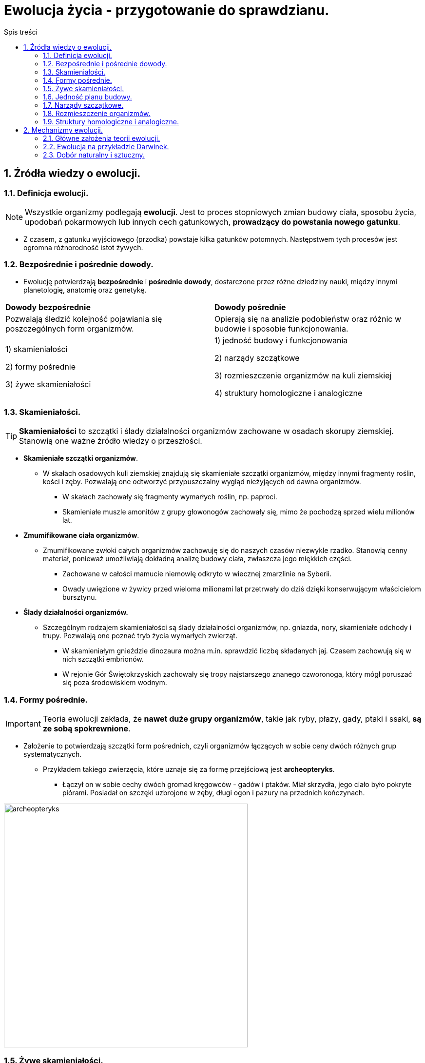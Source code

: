 = Ewolucja życia - przygotowanie do sprawdzianu.
:toc:
:toc-title: Spis treści
:sectnums:
:icons: font
:imagesdir: obrazki
ifdef::env-github[]
:tip-caption: :bulb:
:note-caption: :information_source:
:important-caption: :heavy_exclamation_mark:
:caution-caption: :fire:
:warning-caption: :warning:
endif::[]

== Źródła wiedzy o ewolucji.

=== Definicja ewolucji.

NOTE: Wszystkie organizmy podlegają *ewolucji*. Jest to proces stopniowych zmian budowy ciała, sposobu życia, upodobań pokarmowych lub innych cech gatunkowych, *prowadzący do powstania nowego gatunku*.

* Z czasem, z gatunku wyjściowego (przodka) powstaje kilka gatunków potomnych. Następstwem tych procesów jest ogromna różnorodność istot żywych.

=== Bezpośrednie i pośrednie dowody.

* Ewolucję potwierdzają *bezpośrednie* i *pośrednie* *dowody*, dostarczone przez różne dziedziny nauki, między innymi planetologię, anatomię oraz genetykę.

[cols="2*<"]
|===
|*Dowody bezpośrednie*
|*Dowody pośrednie*
|Pozwalają śledzić kolejność pojawiania się poszczególnych form organizmów.
|Opierają się na analizie podobieństw oraz różnic w budowie i sposobie funkcjonowania.
|1) skamieniałości

2) formy pośrednie

3) żywe skamieniałości
|1) jedność budowy i funkcjonowania

2) narządy szczątkowe

3) rozmieszczenie organizmów na kuli ziemskiej

4) struktury homologiczne i analogiczne
|===

=== Skamieniałości.

TIP: *Skamieniałości* to szczątki i ślady działalności organizmów zachowane w osadach skorupy ziemskiej. Stanowią one ważne źródło wiedzy o przeszłości.

* *Skamieniałe szczątki organizmów*.

** W skałach osadowych kuli ziemskiej znajdują się skamieniałe szczątki organizmów, między innymi fragmenty roślin, kości i zęby. Pozwalają one odtworzyć przypuszczalny wygląd nieżyjących od dawna organizmów.

*** W skałach zachowały się fragmenty wymarłych roślin, np. paproci.

*** Skamieniałe muszle amonitów z grupy głowonogów zachowały się, mimo że pochodzą sprzed wielu milionów lat.

* *Zmumifikowane ciała organizmów*.

** Zmumifikowane zwłoki całych organizmów zachowuję się do naszych czasów niezwykle rzadko. Stanowią cenny materiał, ponieważ umożliwiają dokładną analizę budowy ciała, zwłaszcza jego miękkich części.

*** Zachowane w całości mamucie niemowlę odkryto w wiecznej zmarzlinie na Syberii.

*** Owady uwięzione w żywicy przed wieloma milionami lat przetrwały do dziś dzięki konserwującym właścicielom bursztynu.

* *Ślady działalności organizmów.*

** Szczególnym rodzajem skamieniałości są ślady działalności organizmów, np. gniazda, nory, skamieniałe odchody i trupy. Pozwalają one poznać tryb życia wymarłych zwierząt.

*** W skamieniałym gnieździe dinozaura można m.in. sprawdzić liczbę składanych jaj. Czasem zachowują się w nich szczątki embrionów.

*** W rejonie Gór Świętokrzyskich zachowały się tropy najstarszego znanego czworonoga, który mógł poruszać się poza środowiskiem wodnym.

=== Formy pośrednie.

IMPORTANT: Teoria ewolucji zakłada, że *nawet duże grupy organizmów*, takie jak ryby, płazy, gady, ptaki i ssaki, *są ze sobą spokrewnione*.

* Założenie to potwierdzają szczątki form pośrednich, czyli organizmów łączących w sobie ceny dwóch różnych grup systematycznych.

** Przykładem takiego zwierzęcia, które uznaje się za formę przejściową jest *archeopteryks*.

*** Łączył on w sobie cechy dwóch gromad kręgowców - gadów i ptaków. Miał skrzydła, jego ciało było pokryte piórami. Posiadał on szczęki uzbrojone w zęby, długi ogon i pazury na przednich kończynach.

image::archeopteryks.jfif[archeopteryks,500]

=== Żywe skamieniałości.
. *Definicja:* Żywe skamieniałości to pojedyncze gatunki, które przetrwały do dziś, mimo że inni ich bliscy krewni już dawno wymarli.

. Dzięki temu, że ewolucja tych gatunków przebiegała bardzo powoli mogą nam wiele powiedzieć o życiu i wyglądzie organizmów z przeszłości.

. Przykłady:

.. *Kolczatka i dziobak* należą do stekowców. Ssaki te mają wiele cech gadzich, np. ich młode wykluwają się z jaj.  Później jednak, tak jak ssaki, żywią się mlekiem matki.

image::Kolczatka_dziobak.png[Kolczatka i dziobak,500]

.. *Latimeria* należy do ryb trzonopłetwych których większość przedstawicieli wymarła miliony lat temu. Cechą różniącą latimerię od większości są płetwy osadzone na umięśnionych trzonach.

image::Latimeria.jpg[Latimeria,500]

.. *Łodzik* to jedyny współcześnie żyjący głowonóg z muszlą zewnętrzną.

image::łodzik.jfif[Łodzik,500]

=== Jedność planu budowy.

. Wszystkie organizmy zbudowane są zbudowane z komórek, które składają się z takich samych związków chemicznych. Komórki te tworzą podobne typy tkanek, narządy i układy. Nazywamy to *jednością plany budowy*.
. Organizmy wykazują także  takie same czynności życiowe.
.. Wszystkie:
... oddychają
... odżywiają się
... wydalają

=== Narządy szczątkowe.
. Niestety po ewolucyjnych przodkach pozostają ślady w postaci *narządów szczątkowych*, które nie odgrywają żadnej istotnej roli u współcześnie żyjących organizmów.
. W wypadku człowieka są to zęby mądrości, mięśnie poruszające małżowiną uszną i kość ogonowa.
. Okazuje się, że informacja o cechach nawet odległych przodków jest ciągle zapisywana w DNA. Jej część pozostaje jednak nieaktywna lub jest tylko aktywna w czasie rozwoju zarodkowego
.. Np. podczas rozwoju zarodkowego człowieka pojawiają się związki łuków skrzelowych, podobne do tych, które występują u ryb.

=== Rozmieszczenie organizmów.

. O wspólnym pochodzeniu organizmów świadczy fakt, że blisko spokrewnione gatunki zazwyczaj zamieszkują sąsiednie rejony, a daleko spokrewnione - występują najczęściej na różnych kontynentach.
. Czasami duże grupy organizmów na jednym obszarze wymierają, a na innym udaje im się przetrwać.
.. Przykładem są liczne gatunki torbaczy żyjące tylko w Austrii.

=== Struktury homologiczne i analogiczne.

==== Struktury homologiczne.

. U organizmów blisko spokrewnionych narządy mają podobną budowę wewnętrzną i pochodzenie.
.. Takie narządy określane są jako *struktury homologiczne*.
. Pomimo wspólnego pochodzenia i wspólnej budowie, często zwierzęta różnią się wyglądem, ponieważ podczas rozwoju ewolucyjnego zostały przystosowane do pełnienia innych funkcji.
.. Kończyna konia jest doskonale przystosowana do biegu, a skrzydło nietoperza - do lotu. Różnią się one wyglądem, jednak składają się z tych samych kości, mają więc wspólne pochodzenie ewolucyjne.

==== Struktury analogiczne.

. U organizmów daleko spokrewnionych narządy mają odmienną budowę wewnętrzną i pochodzenie. Zwierzęta mają jednak podobny, do siebie, wygląd (wykształciły się pod wpływem zbliżonych warunków środowiska).
.. Takie narządy są określane *strukturami analogicznymi*.

NOTE: Upodabnianie się do siebie organizmów, które nie są ze sobą blisko spokrewnione, pod wpływem podobnych czynników środowiska nazywamy *konwergencją*. Np. opływowy kształt ciała rekina i delfina.

== Mechanizmy ewolucji.

=== Główne założenia teorii ewolucji.
. W jaki sposób z jednego gatunku mogą powstawać inne?
. Odpowiedź na to pytanie znalazł *Karol Darwin*.
. W 1831 r. udał się na okręcie Beagle w podróż dookoła świata. W trakcie tej wyprawy odwiedził wiele zakątków kli ziemskiej między innymi wyspy Galapagos. Zebrane podczas podróży dane umożliwiły mu sformułowanie teorii ewolucji.

image::Darwin.jfif[Karol Darwin,250]

* Główne założenia teorii ewolucji:
** Darwin stwierdził, iż jeżeli część osobników jakiegoś gatunku przeniesie sie na inny obszar to nie będą miały możliwości krzyżowania się z pozostałymi przedstawicielami gatunku.
** To oznacza, że powstaną dwie grupy osobników między którymi wytworzy się *izolacja geograficzna*.
** Z czasem różnice pomiędzy przedstawicielami gatunków będą tak duże, że osobniki nawet po ponownym spotkaniu nie będą mogły się krzyżować i wydawać na świat potomstwa. W ten sposób powstanie *nowy gatunek*.

IMPORTANT: Gatunki, które żyją tylko na ograniczonym obszarze nazywamy *endemitami*. Przykłady: Żółw słoniowy, Legwan morski, Pingwin równikowy.

=== Ewolucja na przykładzie Darwinek.

. Mają wspólnego przodka z Ameryki Południowej.
. Osiedliły się one na różnych wyspach, musiały przystosować się do odmiennych warunków środowiska.
. Zmienił się między innymi rodzaj pokarmu, co wpłynęło na zmianę kształtu dziobu.
. W ten sposób z jednego gatunku powstało wiele innych gatunków.

=== Dobór naturalny i sztuczny.

==== Dobór naturalny.
. Darwin zauważył, że większość zwierząt wydaje na świat więcej potomstwa, niż jest to konieczne.
.. Ryby składają co roku tysiące jaj.
. Organizmy konkurują o dostęp do pokarmu, wody i miejsca dożycia czy partnera do rozrodu. Tę konkurencję Darwin nazwał *walką o byt*, którą wygrywają osobniki najbardziej przystosowane do środowiska lub najsilniejsze.
.. Mechanizm sprawiający, że przeżywają osobniki najlepiej przystosowane do środowiska, nazwano *doborem naturalnym*.

==== Dobór sztuczny.
. Hodowcy roślin i zwierząt już od dawna naśladowali działanie doboru naturalnego.
. Wybierali z każdego pokolenia osobniki o odpowiadających im cechach i tylko te przeznaczali do dalszego rozrodu.
.. Takie działania nazywamy *doborem sztucznym*.